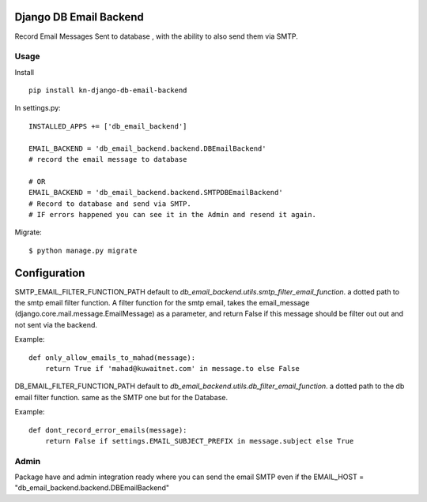 Django DB Email Backend
=======================

Record Email Messages Sent to database , with the ability to also send them via SMTP.


Usage
-----

Install ::

    pip install kn-django-db-email-backend

In settings.py::

    INSTALLED_APPS += ['db_email_backend']

    EMAIL_BACKEND = 'db_email_backend.backend.DBEmailBackend'
    # record the email message to database

    # OR
    EMAIL_BACKEND = 'db_email_backend.backend.SMTPDBEmailBackend'
    # Record to database and send via SMTP.
    # IF errors happened you can see it in the Admin and resend it again.

Migrate::

    $ python manage.py migrate


Configuration
=============

SMTP_EMAIL_FILTER_FUNCTION_PATH default to `db_email_backend.utils.smtp_filter_email_function`. a dotted path to the smtp email filter function.
A filter function for the smtp email, takes the email_message (django.core.mail.message.EmailMessage) as a parameter, and return False if this message should be filter out out and not sent via the backend.

Example::

    def only_allow_emails_to_mahad(message):
        return True if 'mahad@kuwaitnet.com' in message.to else False


DB_EMAIL_FILTER_FUNCTION_PATH default to `db_email_backend.utils.db_filter_email_function`. a dotted path to the db email filter function. same as the SMTP one but for the Database.

Example::

    def dont_record_error_emails(message):
        return False if settings.EMAIL_SUBJECT_PREFIX in message.subject else True

Admin
-----

Package have and admin integration ready where you can send the email SMTP even if the EMAIL_HOST = "db_email_backend.backend.DBEmailBackend"
